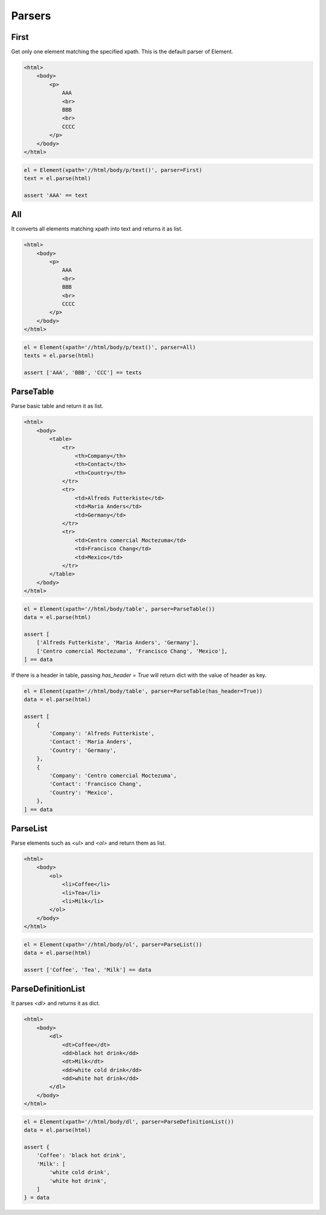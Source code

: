=====================================================================
Parsers
=====================================================================


First
=====================================================================

Get only one element matching the specified xpath.
This is the default parser of Element.

.. code-block:: html

    <html>
        <body>
            <p>
                AAA
                <br>
                BBB
                <br>
                CCCC
            </p>
        </body>
    </html>


.. code-block:: python

    el = Element(xpath='//html/body/p/text()', parser=First)
    text = el.parse(html)

    assert 'AAA' == text


All
=====================================================================

It converts all elements matching xpath into text and returns it as list.

.. code-block:: html

    <html>
        <body>
            <p>
                AAA
                <br>
                BBB
                <br>
                CCCC
            </p>
        </body>
    </html>


.. code-block:: python

    el = Element(xpath='//html/body/p/text()', parser=All)
    texts = el.parse(html)

    assert ['AAA', 'BBB', 'CCC'] == texts


ParseTable
=====================================================================

Parse basic table and return it as list.

.. code-block:: html

    <html>
        <body>
            <table>
                <tr>
                    <th>Company</th>
                    <th>Contact</th>
                    <th>Country</th>
                </tr>
                <tr>
                    <td>Alfreds Futterkiste</td>
                    <td>Maria Anders</td>
                    <td>Germany</td>
                </tr>
                <tr>
                    <td>Centro comercial Moctezuma</td>
                    <td>Francisco Chang</td>
                    <td>Mexico</td>
                </tr>
            </table>
        </body>
    </html>

.. code-block:: python

    el = Element(xpath='//html/body/table', parser=ParseTable())
    data = el.parse(html)

    assert [
        ['Alfreds Futterkiste', 'Maria Anders', 'Germany'],
        ['Centro comercial Moctezuma', 'Francisco Chang', 'Mexico'],
    ] == data

If there is a header in table, passing `has_header = True` will return dict with the value of header as key.

.. code-block:: python

    el = Element(xpath='//html/body/table', parser=ParseTable(has_header=True))
    data = el.parse(html)

    assert [
        {
            'Company': 'Alfreds Futterkiste',
            'Contact': 'Maria Anders',
            'Country': 'Germany',
        },
        {
            'Company': 'Centro comercial Moctezuma',
            'Contact': 'Francisco Chang',
            'Country': 'Mexico',
        },
    ] == data


ParseList
=====================================================================

Parse elements such as `<ul>` and `<ol>` and return them as list.

.. code-block:: html

    <html>
        <body>
            <ol>
                <li>Coffee</li>
                <li>Tea</li>
                <li>Milk</li>
            </ol>
        </body>
    </html>

.. code-block:: python

    el = Element(xpath='//html/body/ol', parser=ParseList())
    data = el.parse(html)

    assert ['Coffee', 'Tea', 'Milk'] == data


ParseDefinitionList
=====================================================================

It parses `<dl>` and returns it as dict.

.. code-block:: html

    <html>
        <body>
            <dl>
                <dt>Coffee</dt>
                <dd>black hot drink</dd>
                <dt>Milk</dt>
                <dd>white cold drink</dd>
                <dd>white hot drink</dd>
            </dl>
        </body>
    </html>

.. code-block:: python

    el = Element(xpath='//html/body/dl', parser=ParseDefinitionList())
    data = el.parse(html)

    assert {
        'Coffee': 'black hot drink',
        'Milk': [
            'white cold drink',
            'white hot drink',
        ]
    } = data
